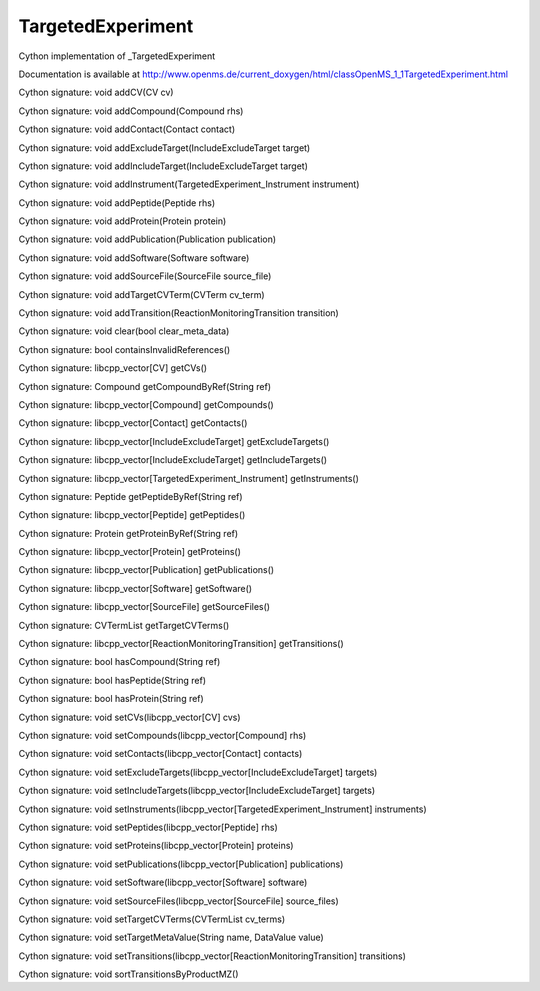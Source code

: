 TargetedExperiment
==================

.. py:class:: TargetedExperiment


   Bases: :py:class:`object`


Cython implementation of _TargetedExperiment


Documentation is available at http://www.openms.de/current_doxygen/html/classOpenMS_1_1TargetedExperiment.html




.. py:method:: TargetedExperiment.addCV


Cython signature: void addCV(CV cv)




.. py:method:: TargetedExperiment.addCompound


Cython signature: void addCompound(Compound rhs)




.. py:method:: TargetedExperiment.addContact


Cython signature: void addContact(Contact contact)




.. py:method:: TargetedExperiment.addExcludeTarget


Cython signature: void addExcludeTarget(IncludeExcludeTarget target)




.. py:method:: TargetedExperiment.addIncludeTarget


Cython signature: void addIncludeTarget(IncludeExcludeTarget target)




.. py:method:: TargetedExperiment.addInstrument


Cython signature: void addInstrument(TargetedExperiment_Instrument instrument)




.. py:method:: TargetedExperiment.addPeptide


Cython signature: void addPeptide(Peptide rhs)




.. py:method:: TargetedExperiment.addProtein


Cython signature: void addProtein(Protein protein)




.. py:method:: TargetedExperiment.addPublication


Cython signature: void addPublication(Publication publication)




.. py:method:: TargetedExperiment.addSoftware


Cython signature: void addSoftware(Software software)




.. py:method:: TargetedExperiment.addSourceFile


Cython signature: void addSourceFile(SourceFile source_file)




.. py:method:: TargetedExperiment.addTargetCVTerm


Cython signature: void addTargetCVTerm(CVTerm cv_term)




.. py:method:: TargetedExperiment.addTransition


Cython signature: void addTransition(ReactionMonitoringTransition transition)




.. py:method:: TargetedExperiment.clear


Cython signature: void clear(bool clear_meta_data)




.. py:method:: TargetedExperiment.containsInvalidReferences


Cython signature: bool containsInvalidReferences()




.. py:method:: TargetedExperiment.getCVs


Cython signature: libcpp_vector[CV] getCVs()




.. py:method:: TargetedExperiment.getCompoundByRef


Cython signature: Compound getCompoundByRef(String ref)




.. py:method:: TargetedExperiment.getCompounds


Cython signature: libcpp_vector[Compound] getCompounds()




.. py:method:: TargetedExperiment.getContacts


Cython signature: libcpp_vector[Contact] getContacts()




.. py:method:: TargetedExperiment.getExcludeTargets


Cython signature: libcpp_vector[IncludeExcludeTarget] getExcludeTargets()




.. py:method:: TargetedExperiment.getIncludeTargets


Cython signature: libcpp_vector[IncludeExcludeTarget] getIncludeTargets()




.. py:method:: TargetedExperiment.getInstruments


Cython signature: libcpp_vector[TargetedExperiment_Instrument] getInstruments()




.. py:method:: TargetedExperiment.getPeptideByRef


Cython signature: Peptide getPeptideByRef(String ref)




.. py:method:: TargetedExperiment.getPeptides


Cython signature: libcpp_vector[Peptide] getPeptides()




.. py:method:: TargetedExperiment.getProteinByRef


Cython signature: Protein getProteinByRef(String ref)




.. py:method:: TargetedExperiment.getProteins


Cython signature: libcpp_vector[Protein] getProteins()




.. py:method:: TargetedExperiment.getPublications


Cython signature: libcpp_vector[Publication] getPublications()




.. py:method:: TargetedExperiment.getSoftware


Cython signature: libcpp_vector[Software] getSoftware()




.. py:method:: TargetedExperiment.getSourceFiles


Cython signature: libcpp_vector[SourceFile] getSourceFiles()




.. py:method:: TargetedExperiment.getTargetCVTerms


Cython signature: CVTermList getTargetCVTerms()




.. py:method:: TargetedExperiment.getTransitions


Cython signature: libcpp_vector[ReactionMonitoringTransition] getTransitions()




.. py:method:: TargetedExperiment.hasCompound


Cython signature: bool hasCompound(String ref)




.. py:method:: TargetedExperiment.hasPeptide


Cython signature: bool hasPeptide(String ref)




.. py:method:: TargetedExperiment.hasProtein


Cython signature: bool hasProtein(String ref)




.. py:method:: TargetedExperiment.setCVs


Cython signature: void setCVs(libcpp_vector[CV] cvs)




.. py:method:: TargetedExperiment.setCompounds


Cython signature: void setCompounds(libcpp_vector[Compound] rhs)




.. py:method:: TargetedExperiment.setContacts


Cython signature: void setContacts(libcpp_vector[Contact] contacts)




.. py:method:: TargetedExperiment.setExcludeTargets


Cython signature: void setExcludeTargets(libcpp_vector[IncludeExcludeTarget] targets)




.. py:method:: TargetedExperiment.setIncludeTargets


Cython signature: void setIncludeTargets(libcpp_vector[IncludeExcludeTarget] targets)




.. py:method:: TargetedExperiment.setInstruments


Cython signature: void setInstruments(libcpp_vector[TargetedExperiment_Instrument] instruments)




.. py:method:: TargetedExperiment.setPeptides


Cython signature: void setPeptides(libcpp_vector[Peptide] rhs)




.. py:method:: TargetedExperiment.setProteins


Cython signature: void setProteins(libcpp_vector[Protein] proteins)




.. py:method:: TargetedExperiment.setPublications


Cython signature: void setPublications(libcpp_vector[Publication] publications)




.. py:method:: TargetedExperiment.setSoftware


Cython signature: void setSoftware(libcpp_vector[Software] software)




.. py:method:: TargetedExperiment.setSourceFiles


Cython signature: void setSourceFiles(libcpp_vector[SourceFile] source_files)




.. py:method:: TargetedExperiment.setTargetCVTerms


Cython signature: void setTargetCVTerms(CVTermList cv_terms)




.. py:method:: TargetedExperiment.setTargetMetaValue


Cython signature: void setTargetMetaValue(String name, DataValue value)




.. py:method:: TargetedExperiment.setTransitions


Cython signature: void setTransitions(libcpp_vector[ReactionMonitoringTransition] transitions)




.. py:method:: TargetedExperiment.sortTransitionsByProductMZ


Cython signature: void sortTransitionsByProductMZ()




